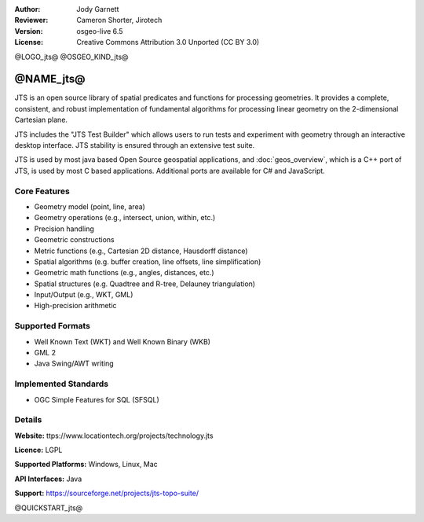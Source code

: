 :Author: Jody Garnett
:Reviewer: Cameron Shorter, Jirotech
:Version: osgeo-live 6.5
:License: Creative Commons Attribution 3.0 Unported (CC BY 3.0)

@LOGO_jts@
@OSGEO_KIND_jts@


@NAME_jts@
================================================================================

JTS is an open source library of spatial predicates and functions for
processing geometries.  It provides a complete, consistent, and robust implementation of fundamental
algorithms for processing linear geometry on the 2-dimensional Cartesian plane.

JTS includes the "JTS Test Builder" which allows users to
run tests and experiment with geometry through an interactive desktop interface.
JTS stability is ensured through an extensive test suite.

JTS is used by most java based Open Source geospatial applications, and
:doc:`geos_overview`, which is a C++ port of JTS, is used by most
C based applications.  Additional ports are available for C# and JavaScript.

.. image:: /images/projects/jts/jts-overview.jpg
  :scale: 90 %
  :alt: JTS Topology Suite - Test Builder application
  :align: right

Core Features
--------------------------------------------------------------------------------

* Geometry model (point, line, area)
* Geometry operations (e.g., intersect, union, within, etc.)
* Precision handling
* Geometric constructions
* Metric functions (e.g., Cartesian 2D distance, Hausdorff distance)
* Spatial algorithms (e.g. buffer creation, line offsets, line simplification)
* Geometric math functions (e.g., angles, distances, etc.)
* Spatial structures (e.g. Quadtree and R-tree, Delauney triangulation)
* Input/Output (e.g., WKT, GML)
* High-precision arithmetic

Supported Formats
-----------------

* Well Known Text (WKT) and Well Known Binary (WKB)
* GML 2
* Java Swing/AWT writing

Implemented Standards
--------------------------------------------------------------------------------

* OGC Simple Features for SQL (SFSQL)

Details
--------------------------------------------------------------------------------

**Website:** ttps://www.locationtech.org/projects/technology.jts

**Licence:** LGPL

**Supported Platforms:** Windows, Linux, Mac

**API Interfaces:** Java

**Support:** https://sourceforge.net/projects/jts-topo-suite/

@QUICKSTART_jts@

